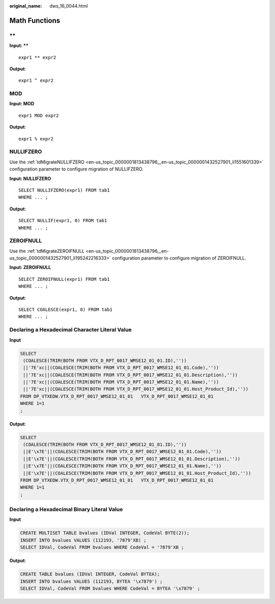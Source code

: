 :original_name: dws_16_0044.html

.. _dws_16_0044:

.. _en-us_topic_0000001860198681:

Math Functions
==============

.. _en-us_topic_0000001860198681__en-us_topic_0000001384390488_section72301011179:

\*\*
----

**Input: \*\***

::

   expr1 ** expr2

**Output**:

::

   expr1 ^ expr2

.. _en-us_topic_0000001860198681__en-us_topic_0000001384390488_section711910578815:

MOD
---

**Input: MOD**

::

   expr1 MOD expr2

**Output**:

::

    expr1 % expr2

.. _en-us_topic_0000001860198681__en-us_topic_0000001384390488_section5422047392:

NULLIFZERO
----------

Use the :ref:`tdMigrateNULLIFZERO <en-us_topic_0000001813438796__en-us_topic_0000001432527901_li1551601339>` configuration parameter to configure migration of NULLIFZERO.

**Input: NULLIFZERO**

::

   SELECT NULLIFZERO(expr1) FROM tab1
   WHERE ... ;

**Output**:

::

   SELECT NULLIF(expr1, 0) FROM tab1
   WHERE ... ;

.. _en-us_topic_0000001860198681__en-us_topic_0000001384390488_section95621584112:

ZEROIFNULL
----------

Use the :ref:`tdMigrateZEROIFNULL <en-us_topic_0000001813438796__en-us_topic_0000001432527901_li195242216333>` configuration parameter to configure migration of ZEROIFNULL.

**Input: ZEROIFNULL**

::

   SELECT ZEROIFNULL(expr1) FROM tab1
   WHERE ... ;

**Output**:

::

   SELECT COALESCE(expr1, 0) FROM tab1
   WHERE ... ;

Declaring a Hexadecimal Character Literal Value
-----------------------------------------------

**Input**

.. code-block::

   SELECT
    (COALESCE(TRIM(BOTH FROM VTX_D_RPT_0017_WMSE12_01_01.ID),''))
    ||'7E'xc||(COALESCE(TRIM(BOTH FROM VTX_D_RPT_0017_WMSE12_01_01.Code),''))
    ||'7E'xc||(COALESCE(TRIM(BOTH FROM VTX_D_RPT_0017_WMSE12_01_01.Description),''))
    ||'7E'xc||(COALESCE(TRIM(BOTH FROM VTX_D_RPT_0017_WMSE12_01_01.Name),''))
    ||'7E'xc||(COALESCE(TRIM(BOTH FROM VTX_D_RPT_0017_WMSE12_01_01.Host_Product_Id),''))
   FROM DP_VTXEDW.VTX_D_RPT_0017_WMSE12_01_01   VTX_D_RPT_0017_WMSE12_01_01
   WHERE 1=1
   ;

**Output**:

.. code-block::

   SELECT
    (COALESCE(TRIM(BOTH FROM VTX_D_RPT_0017_WMSE12_01_01.ID),''))
    ||E'\x7E'||(COALESCE(TRIM(BOTH FROM VTX_D_RPT_0017_WMSE12_01_01.Code),''))
    ||E'\x7E'||(COALESCE(TRIM(BOTH FROM VTX_D_RPT_0017_WMSE12_01_01.Description),''))
    ||E'\x7E'||(COALESCE(TRIM(BOTH FROM VTX_D_RPT_0017_WMSE12_01_01.Name),''))
    ||E'\x7E'||(COALESCE(TRIM(BOTH FROM VTX_D_RPT_0017_WMSE12_01_01.Host_Product_Id),''))
   FROM DP_VTXEDW.VTX_D_RPT_0017_WMSE12_01_01   VTX_D_RPT_0017_WMSE12_01_01
   WHERE 1=1
   ;

Declaring a Hexadecimal Binary Literal Value
--------------------------------------------

**Input**

.. code-block::

   CREATE MULTISET TABLE bvalues (IDVal INTEGER, CodeVal BYTE(2));
   INSERT INTO bvalues VALUES (112193, '7879'XB) ;
   SELECT IDVal, CodeVal FROM bvalues WHERE CodeVal = '7879'XB ;

**Output**:

.. code-block::

   CREATE TABLE bvalues (IDVal INTEGER, CodeVal BYTEA);
   INSERT INTO bvalues VALUES (112193, BYTEA '\x7879') ;
   SELECT IDVal, CodeVal FROM bvalues WHERE CodeVal = BYTEA '\x7879' ;
